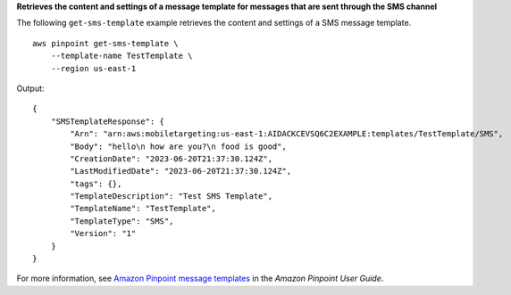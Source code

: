 **Retrieves the content and settings of a message template for messages that are sent through the SMS channel**

The following ``get-sms-template`` example retrieves the content and settings of a SMS message template. ::

    aws pinpoint get-sms-template \
        --template-name TestTemplate \
        --region us-east-1

Output::

    {
        "SMSTemplateResponse": {
            "Arn": "arn:aws:mobiletargeting:us-east-1:AIDACKCEVSQ6C2EXAMPLE:templates/TestTemplate/SMS",
            "Body": "hello\n how are you?\n food is good",
            "CreationDate": "2023-06-20T21:37:30.124Z",
            "LastModifiedDate": "2023-06-20T21:37:30.124Z",
            "tags": {},
            "TemplateDescription": "Test SMS Template",
            "TemplateName": "TestTemplate",
            "TemplateType": "SMS",
            "Version": "1"
        }
    }

For more information, see `Amazon Pinpoint message templates <https://docs.aws.amazon.com/pinpoint/latest/userguide/messages-templates.html>`__ in the *Amazon Pinpoint User Guide*.